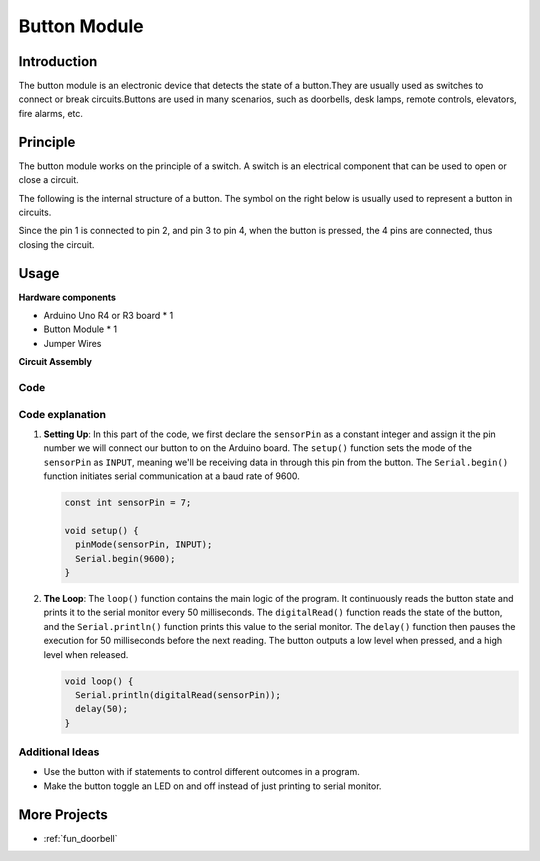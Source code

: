 .. _cpn_button:

Button Module
==========================

.. image:: img/06_button.png
    :width: 350
    :align: center

.. _btn_intro:

Introduction
---------------------------
The button module is an electronic device that detects the state of a button.They are usually used as switches to connect or break circuits.Buttons are used in many scenarios, such as doorbells, desk lamps, remote controls, elevators, fire alarms, etc.

Principle
---------------------------
The button module works on the principle of a switch. A switch is an electrical component that can be used to open or close a circuit. 

The following is the internal structure of a button. The symbol on the right below is usually used to represent a button in circuits.

.. image:: img/06_button_2.png
    :width: 400
    :align: center

Since the pin 1 is connected to pin 2, and pin 3 to pin 4, when the button is pressed, the 4 pins are connected, thus closing the circuit.

.. image:: img/06_button_3.png
    :width: 700
    :align: center

Usage
---------------------------

**Hardware components**

- Arduino Uno R4 or R3 board * 1
- Button Module * 1
- Jumper Wires

**Circuit Assembly**

.. image:: img/06_button_circuit.png
    :width: 400
    :align: center

.. raw:: html
    
    <br/><br/>   

Code
^^^^^^^^^^^^^^^^^^^^

.. raw:: html
    
    <iframe src=https://create.arduino.cc/editor/sunfounder01/d6586fb8-fd37-46d2-ba1f-c94ef3582fe8/preview?embed style="height:510px;width:100%;margin:10px 0" frameborder=0></iframe>


.. raw:: html

   <video loop autoplay muted style = "max-width:100%">
      <source src="../_static/video/basic/06-component_button.mp4"  type="video/mp4">
      Your browser does not support the video tag.
   </video>
   <br/><br/>  

Code explanation
^^^^^^^^^^^^^^^^^^^^

1. **Setting Up**: In this part of the code, we first declare the ``sensorPin`` as a constant integer and assign it the pin number we will connect our button to on the Arduino board. The ``setup()`` function sets the mode of the ``sensorPin`` as ``INPUT``, meaning we'll be receiving data in through this pin from the button. The ``Serial.begin()`` function initiates serial communication at a baud rate of 9600.

   .. code-block:: arduino

      const int sensorPin = 7;

      void setup() {
        pinMode(sensorPin, INPUT);
        Serial.begin(9600);
      }

2. **The Loop**: The ``loop()`` function contains the main logic of the program. It continuously reads the button state and prints it to the serial monitor every 50 milliseconds. The ``digitalRead()`` function reads the state of the button, and the ``Serial.println()`` function prints this value to the serial monitor. The ``delay()`` function then pauses the execution for 50 milliseconds before the next reading. The button outputs a low level when pressed, and a high level when released. 

   .. code-block:: arduino
    
      void loop() {
        Serial.println(digitalRead(sensorPin));
        delay(50);
      }



Additional Ideas
^^^^^^^^^^^^^^^^^^^^

- Use the button with if statements to control different outcomes in a program.
- Make the button toggle an LED on and off instead of just printing to serial monitor. 

More Projects
---------------------------
* :ref:`fun_doorbell`